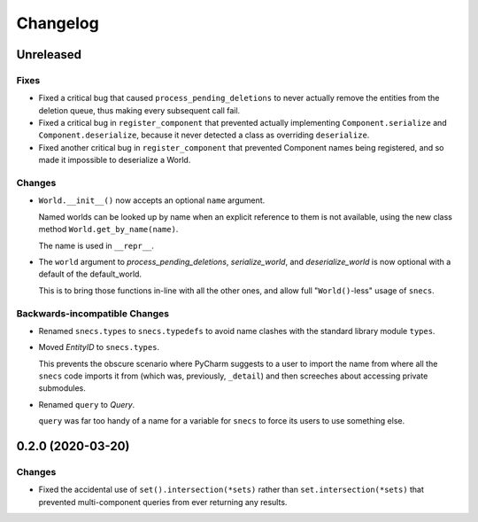 .. _snecs_changelog:

=========
Changelog
=========

Unreleased
==========

Fixes
-----

- Fixed a critical bug that caused ``process_pending_deletions`` to never
  actually remove the entities from the deletion queue, thus making every
  subsequent call fail.

- Fixed a critical bug in ``register_component`` that prevented actually
  implementing ``Component.serialize`` and ``Component.deserialize``, because
  it never detected a class as overriding ``deserialize``.

- Fixed another critical bug in ``register_component`` that prevented
  Component names being registered, and so made it impossible to deserialize
  a World.

Changes
-------

- ``World.__init__()`` now accepts an optional ``name`` argument.

  Named worlds can be looked up by name when an explicit reference to them is
  not available, using the new class method ``World.get_by_name(name)``.

  The name is used in ``__repr__``.

- The ``world`` argument to `process_pending_deletions`, `serialize_world`,
  and `deserialize_world` is now optional with a default of the default_world.

  This is to bring those functions in-line with all the other ones, and
  allow full "``World()``-less" usage of ``snecs``.


Backwards-incompatible Changes
------------------------------

- Renamed ``snecs.types`` to ``snecs.typedefs`` to avoid name clashes with
  the standard library module ``types``.

- Moved `EntityID` to ``snecs.types``.

  This prevents the obscure scenario where PyCharm suggests to a user to
  import the name from where all the ``snecs`` code imports it from (which
  was, previously, ``_detail``) and then screeches about accessing private
  submodules.

- Renamed ``query`` to `Query`.

  ``query`` was far too handy of a name for a variable for ``snecs`` to
  force its users to use something else.

0.2.0 (2020-03-20)
==================

Changes
-------

- Fixed the accidental use of ``set().intersection(*sets)`` rather than
  ``set.intersection(*sets)`` that prevented multi-component queries from
  ever returning any results.
